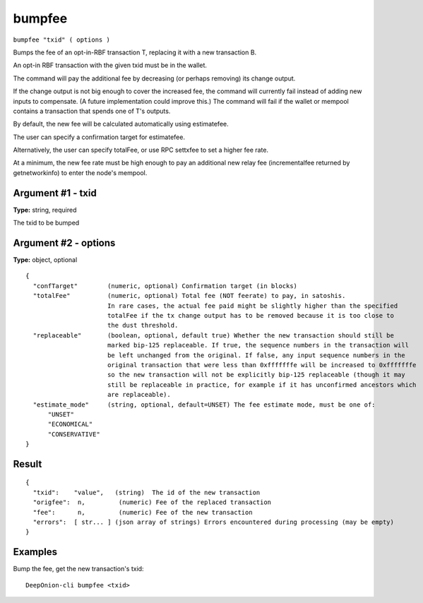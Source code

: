 .. This file is licensed under the MIT License (MIT) available on
   http://opensource.org/licenses/MIT.

bumpfee
=======

``bumpfee "txid" ( options )``

Bumps the fee of an opt-in-RBF transaction T, replacing it with a new transaction B.

An opt-in RBF transaction with the given txid must be in the wallet.

The command will pay the additional fee by decreasing (or perhaps removing) its change output.

If the change output is not big enough to cover the increased fee, the command will currently fail
instead of adding new inputs to compensate. (A future implementation could improve this.)
The command will fail if the wallet or mempool contains a transaction that spends one of T's outputs.

By default, the new fee will be calculated automatically using estimatefee.

The user can specify a confirmation target for estimatefee.

Alternatively, the user can specify totalFee, or use RPC settxfee to set a higher fee rate.

At a minimum, the new fee rate must be high enough to pay an additional new relay fee (incrementalfee
returned by getnetworkinfo) to enter the node's mempool.

Argument #1 - txid
~~~~~~~~~~~~~~~~~~

**Type:** string, required

The txid to be bumped

Argument #2 - options
~~~~~~~~~~~~~~~~~~~~~

**Type:** object, optional

::

   {
     "confTarget"        (numeric, optional) Confirmation target (in blocks)
     "totalFee"          (numeric, optional) Total fee (NOT feerate) to pay, in satoshis.
                         In rare cases, the actual fee paid might be slightly higher than the specified
                         totalFee if the tx change output has to be removed because it is too close to
                         the dust threshold.
     "replaceable"       (boolean, optional, default true) Whether the new transaction should still be
                         marked bip-125 replaceable. If true, the sequence numbers in the transaction will
                         be left unchanged from the original. If false, any input sequence numbers in the
                         original transaction that were less than 0xfffffffe will be increased to 0xfffffffe
                         so the new transaction will not be explicitly bip-125 replaceable (though it may
                         still be replaceable in practice, for example if it has unconfirmed ancestors which
                         are replaceable).
     "estimate_mode"     (string, optional, default=UNSET) The fee estimate mode, must be one of:
         "UNSET"
         "ECONOMICAL"
         "CONSERVATIVE"
   }

Result
~~~~~~

::

  {
    "txid":    "value",   (string)  The id of the new transaction
    "origfee":  n,         (numeric) Fee of the replaced transaction
    "fee":      n,         (numeric) Fee of the new transaction
    "errors":  [ str... ] (json array of strings) Errors encountered during processing (may be empty)
  }

Examples
~~~~~~~~


.. highlight:: shell

Bump the fee, get the new transaction's txid::

  DeepOnion-cli bumpfee <txid>

